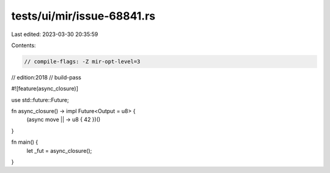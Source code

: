 tests/ui/mir/issue-68841.rs
===========================

Last edited: 2023-03-30 20:35:59

Contents:

.. code-block:: rs

    // compile-flags: -Z mir-opt-level=3
// edition:2018
// build-pass

#![feature(async_closure)]

use std::future::Future;

fn async_closure() -> impl Future<Output = u8> {
    (async move || -> u8 { 42 })()
}

fn main() {
    let _fut = async_closure();
}


